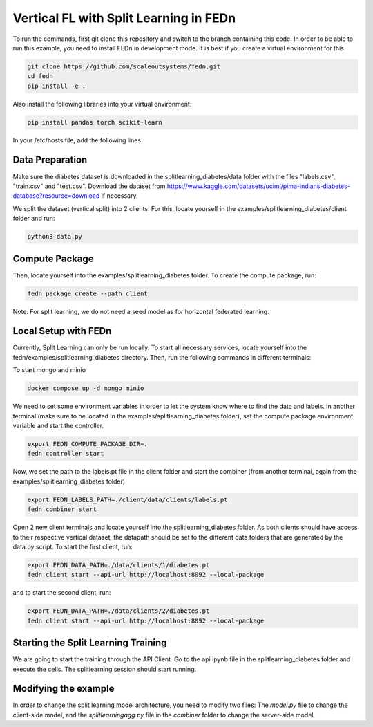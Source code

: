 Vertical FL with Split Learning in FEDn
=======================================

To run the commands, first git clone this repository and switch to the branch containing this code. 
In order to be able to run this example, you need to install FEDn in development mode. 
It is best if you create a virtual environment for this. 

.. code-block:: bash

    git clone https://github.com/scaleoutsystems/fedn.git
    cd fedn
    pip install -e .


Also install the following libraries into your virtual environment:

.. code-block:: bash

    pip install pandas torch scikit-learn

In your /etc/hosts file, add the following lines:

.. code-block:: bash
    127.0.0.1    localhost
    127.0.0.1    combiner
    127.0.0.1    minio
    127.0.0.1    mongo


Data Preparation
----------------

Make sure the diabetes dataset is downloaded in the splitlearning_diabetes/data folder with the files "labels.csv", "train.csv" and "test.csv".
Download the dataset from https://www.kaggle.com/datasets/uciml/pima-indians-diabetes-database?resource=download if necessary.

We split the dataset (vertical split) into 2 clients. For this, locate yourself in the examples/splitlearning_diabetes/client folder and run:

.. code-block:: bash

    python3 data.py

Compute Package
---------------

Then, locate yourself into the examples/splitlearning_diabetes folder. To create the compute package, run:

.. code-block:: bash

    fedn package create --path client

Note: For split learning, we do not need a seed model as for horizontal federated learning. 

Local Setup with FEDn
---------------------

Currently, Split Learning can only be run locally. To start all necessary services, locate yourself into the fedn/examples/splitlearning_diabetes directory.
Then, run the following commands in different terminals:

To start mongo and minio

.. code-block:: bash

    docker compose up -d mongo minio

We need to set some environment variables in order to let the system know where to find the data and labels. 
In another terminal (make sure to be located in the examples/splitlearning_diabetes folder), set the compute package environment variable and start the controller.

.. code-block:: bash

    export FEDN_COMPUTE_PACKAGE_DIR=.
    fedn controller start

Now, we set the path to the labels.pt file in the client folder and start the combiner (from another terminal, again from the examples/splitlearning_diabetes folder)

.. code-block:: bash

    export FEDN_LABELS_PATH=./client/data/clients/labels.pt
    fedn combiner start

Open 2 new client terminals and locate yourself into the splitlearning_diabetes folder. As both clients should have access to their respective vertical dataset, 
the datapath should be set to the different data folders that are generated by the data.py script.  
To start the first client, run:

.. code-block:: bash

    export FEDN_DATA_PATH=./data/clients/1/diabetes.pt 
    fedn client start --api-url http://localhost:8092 --local-package

and to start the second client, run:

.. code-block:: bash

    export FEDN_DATA_PATH=./data/clients/2/diabetes.pt 
    fedn client start --api-url http://localhost:8092 --local-package


Starting the Split Learning Training
-------------------------------------

We are going to start the training through the API Client. 
Go to the api.ipynb file in the splitlearning_diabetes folder and execute the cells. 
The splitlearning session should start running. 

Modifying the example
---------------------

In order to change the split learning model architecture, you need to modify two files: 
The *model.py* file to change the client-side model, and the *splitlearningagg.py* file 
in the *combiner* folder to change the server-side model. 



